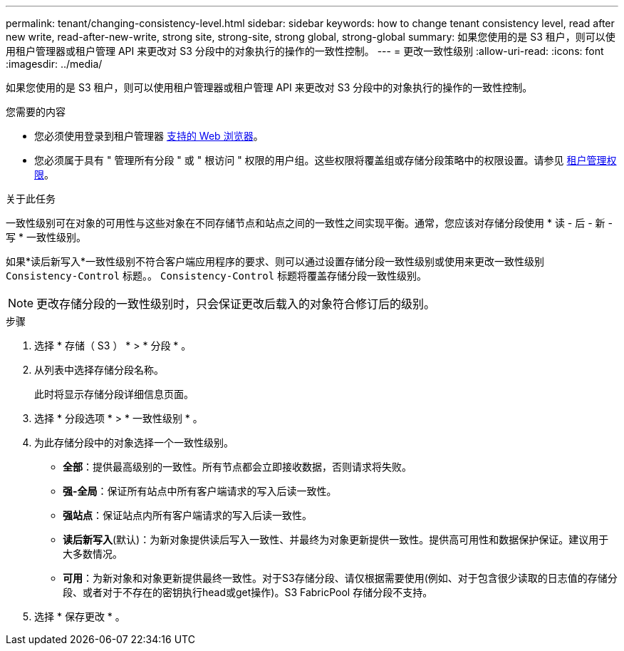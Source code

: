 ---
permalink: tenant/changing-consistency-level.html 
sidebar: sidebar 
keywords: how to change tenant consistency level, read after new write, read-after-new-write, strong site, strong-site, strong global, strong-global 
summary: 如果您使用的是 S3 租户，则可以使用租户管理器或租户管理 API 来更改对 S3 分段中的对象执行的操作的一致性控制。 
---
= 更改一致性级别
:allow-uri-read: 
:icons: font
:imagesdir: ../media/


[role="lead"]
如果您使用的是 S3 租户，则可以使用租户管理器或租户管理 API 来更改对 S3 分段中的对象执行的操作的一致性控制。

.您需要的内容
* 您必须使用登录到租户管理器 xref:../admin/web-browser-requirements.adoc[支持的 Web 浏览器]。
* 您必须属于具有 " 管理所有分段 " 或 " 根访问 " 权限的用户组。这些权限将覆盖组或存储分段策略中的权限设置。请参见 xref:tenant-management-permissions.adoc[租户管理权限]。


.关于此任务
一致性级别可在对象的可用性与这些对象在不同存储节点和站点之间的一致性之间实现平衡。通常，您应该对存储分段使用 * 读 - 后 - 新 - 写 * 一致性级别。

如果*读后新写入*一致性级别不符合客户端应用程序的要求、则可以通过设置存储分段一致性级别或使用来更改一致性级别 `Consistency-Control` 标题。。 `Consistency-Control` 标题将覆盖存储分段一致性级别。


NOTE: 更改存储分段的一致性级别时，只会保证更改后载入的对象符合修订后的级别。

.步骤
. 选择 * 存储（ S3 ） * > * 分段 * 。
. 从列表中选择存储分段名称。
+
此时将显示存储分段详细信息页面。

. 选择 * 分段选项 * > * 一致性级别 * 。
. 为此存储分段中的对象选择一个一致性级别。
+
** *全部*：提供最高级别的一致性。所有节点都会立即接收数据，否则请求将失败。
** *强-全局*：保证所有站点中所有客户端请求的写入后读一致性。
** *强站点*：保证站点内所有客户端请求的写入后读一致性。
** *读后新写入*(默认)：为新对象提供读后写入一致性、并最终为对象更新提供一致性。提供高可用性和数据保护保证。建议用于大多数情况。
** *可用*：为新对象和对象更新提供最终一致性。对于S3存储分段、请仅根据需要使用(例如、对于包含很少读取的日志值的存储分段、或者对于不存在的密钥执行head或get操作)。S3 FabricPool 存储分段不支持。


. 选择 * 保存更改 * 。

